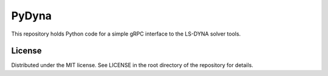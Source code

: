 ﻿PyDyna
#############

This repository holds Python code for a simple gRPC interface
to the LS-DYNA solver tools.

License
-------
Distributed under the MIT license.  See LICENSE in the root directory
of the repository for details.
